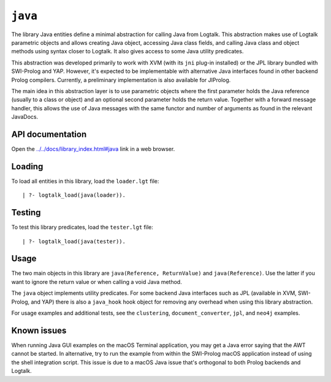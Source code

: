 .. _library_java:

``java``
========

The library Java entities define a minimal abstraction for calling Java
from Logtalk. This abstraction makes use of Logtalk parametric objects
and allows creating Java object, accessing Java class fields, and
calling Java class and object methods using syntax closer to Logtalk. It
also gives access to some Java utility predicates.

This abstraction was developed primarily to work with XVM (with its
``jni`` plug-in installed) or the JPL library bundled with SWI-Prolog
and YAP. However, it's expected to be implementable with alternative
Java interfaces found in other backend Prolog compilers. Currently, a
preliminary implementation is also available for JIProlog.

The main idea in this abstraction layer is to use parametric objects
where the first parameter holds the Java reference (usually to a class
or object) and an optional second parameter holds the return value.
Together with a forward message handler, this allows the use of Java
messages with the same functor and number of arguments as found in the
relevant JavaDocs.

API documentation
-----------------

Open the
`../../docs/library_index.html#java <../../docs/library_index.html#java>`__
link in a web browser.

Loading
-------

To load all entities in this library, load the ``loader.lgt`` file:

::

   | ?- logtalk_load(java(loader)).

Testing
-------

To test this library predicates, load the ``tester.lgt`` file:

::

   | ?- logtalk_load(java(tester)).

Usage
-----

The two main objects in this library are
``java(Reference, ReturnValue)`` and ``java(Reference)``. Use the latter
if you want to ignore the return value or when calling a void Java
method.

The ``java`` object implements utility predicates. For some backend Java
interfaces such as JPL (available in XVM, SWI-Prolog, and YAP) there is
also a ``java_hook`` hook object for removing any overhead when using
this library abstraction.

For usage examples and additional tests, see the ``clustering``,
``document_converter``, ``jpl``, and ``neo4j`` examples.

Known issues
------------

When running Java GUI examples on the macOS Terminal application, you
may get a Java error saying that the AWT cannot be started. In
alternative, try to run the example from within the SWI-Prolog macOS
application instead of using the shell integration script. This issue is
due to a macOS Java issue that's orthogonal to both Prolog backends and
Logtalk.
